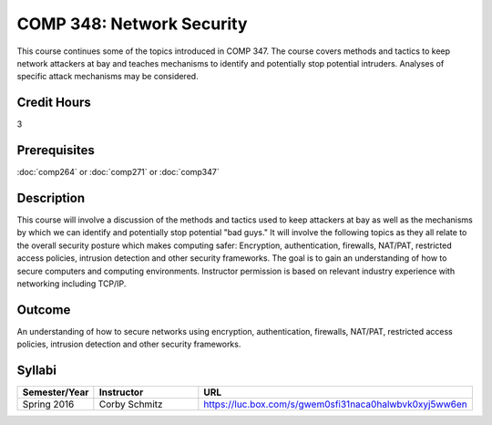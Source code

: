.. index:: network security

COMP 348: Network Security
==========================

This course continues some of the topics introduced in COMP 347.  The course covers methods and tactics to keep network attackers at bay and teaches mechanisms to identify and potentially stop potential intruders.  Analyses of specific attack mechanisms may be considered.

Credit Hours
-----------------------

3

Prerequisites
------------------------------

:doc:`comp264` or :doc:`comp271` or :doc:`comp347`

Description
--------------------

This course will involve a discussion of the methods and tactics used to
keep attackers at bay as well as the mechanisms by which we can identify
and potentially stop potential "bad guys." It will involve the following
topics as they all relate to the overall security posture which makes
computing safer: Encryption, authentication, firewalls, NAT/PAT,
restricted access policies, intrusion detection and other security
frameworks. The goal is to gain an understanding of how to secure
computers and computing environments. Instructor permission is based on
relevant industry experience with networking including TCP/IP.

Outcome
----------

An understanding of how to secure networks using encryption, authentication, firewalls, NAT/PAT, restricted access policies, intrusion detection and other security frameworks.

Syllabi
--------------------

.. csv-table::
   	:header: "Semester/Year", "Instructor", "URL"
   	:widths: 15, 25, 50

	"Spring 2016", "Corby Schmitz", "https://luc.box.com/s/gwem0sfi31naca0halwbvk0xyj5ww6en"
